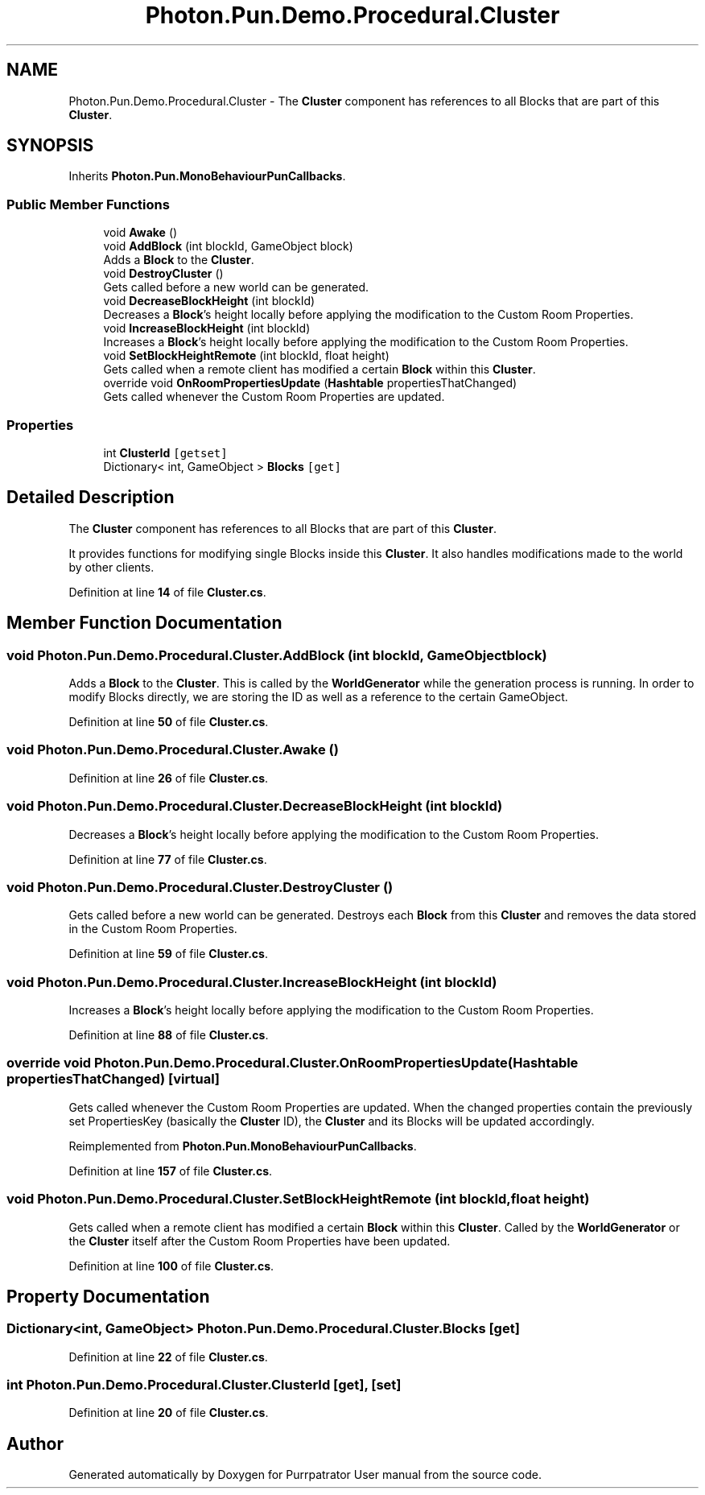 .TH "Photon.Pun.Demo.Procedural.Cluster" 3 "Mon Apr 18 2022" "Purrpatrator User manual" \" -*- nroff -*-
.ad l
.nh
.SH NAME
Photon.Pun.Demo.Procedural.Cluster \- The \fBCluster\fP component has references to all Blocks that are part of this \fBCluster\fP\&.  

.SH SYNOPSIS
.br
.PP
.PP
Inherits \fBPhoton\&.Pun\&.MonoBehaviourPunCallbacks\fP\&.
.SS "Public Member Functions"

.in +1c
.ti -1c
.RI "void \fBAwake\fP ()"
.br
.ti -1c
.RI "void \fBAddBlock\fP (int blockId, GameObject block)"
.br
.RI "Adds a \fBBlock\fP to the \fBCluster\fP\&. "
.ti -1c
.RI "void \fBDestroyCluster\fP ()"
.br
.RI "Gets called before a new world can be generated\&. "
.ti -1c
.RI "void \fBDecreaseBlockHeight\fP (int blockId)"
.br
.RI "Decreases a \fBBlock\fP's height locally before applying the modification to the Custom Room Properties\&. "
.ti -1c
.RI "void \fBIncreaseBlockHeight\fP (int blockId)"
.br
.RI "Increases a \fBBlock\fP's height locally before applying the modification to the Custom Room Properties\&. "
.ti -1c
.RI "void \fBSetBlockHeightRemote\fP (int blockId, float height)"
.br
.RI "Gets called when a remote client has modified a certain \fBBlock\fP within this \fBCluster\fP\&. "
.ti -1c
.RI "override void \fBOnRoomPropertiesUpdate\fP (\fBHashtable\fP propertiesThatChanged)"
.br
.RI "Gets called whenever the Custom Room Properties are updated\&. "
.in -1c
.SS "Properties"

.in +1c
.ti -1c
.RI "int \fBClusterId\fP\fC [getset]\fP"
.br
.ti -1c
.RI "Dictionary< int, GameObject > \fBBlocks\fP\fC [get]\fP"
.br
.in -1c
.SH "Detailed Description"
.PP 
The \fBCluster\fP component has references to all Blocks that are part of this \fBCluster\fP\&. 

It provides functions for modifying single Blocks inside this \fBCluster\fP\&. It also handles modifications made to the world by other clients\&. 
.PP
Definition at line \fB14\fP of file \fBCluster\&.cs\fP\&.
.SH "Member Function Documentation"
.PP 
.SS "void Photon\&.Pun\&.Demo\&.Procedural\&.Cluster\&.AddBlock (int blockId, GameObject block)"

.PP
Adds a \fBBlock\fP to the \fBCluster\fP\&. This is called by the \fBWorldGenerator\fP while the generation process is running\&. In order to modify Blocks directly, we are storing the ID as well as a reference to the certain GameObject\&. 
.PP
Definition at line \fB50\fP of file \fBCluster\&.cs\fP\&.
.SS "void Photon\&.Pun\&.Demo\&.Procedural\&.Cluster\&.Awake ()"

.PP
Definition at line \fB26\fP of file \fBCluster\&.cs\fP\&.
.SS "void Photon\&.Pun\&.Demo\&.Procedural\&.Cluster\&.DecreaseBlockHeight (int blockId)"

.PP
Decreases a \fBBlock\fP's height locally before applying the modification to the Custom Room Properties\&. 
.PP
Definition at line \fB77\fP of file \fBCluster\&.cs\fP\&.
.SS "void Photon\&.Pun\&.Demo\&.Procedural\&.Cluster\&.DestroyCluster ()"

.PP
Gets called before a new world can be generated\&. Destroys each \fBBlock\fP from this \fBCluster\fP and removes the data stored in the Custom Room Properties\&. 
.PP
Definition at line \fB59\fP of file \fBCluster\&.cs\fP\&.
.SS "void Photon\&.Pun\&.Demo\&.Procedural\&.Cluster\&.IncreaseBlockHeight (int blockId)"

.PP
Increases a \fBBlock\fP's height locally before applying the modification to the Custom Room Properties\&. 
.PP
Definition at line \fB88\fP of file \fBCluster\&.cs\fP\&.
.SS "override void Photon\&.Pun\&.Demo\&.Procedural\&.Cluster\&.OnRoomPropertiesUpdate (\fBHashtable\fP propertiesThatChanged)\fC [virtual]\fP"

.PP
Gets called whenever the Custom Room Properties are updated\&. When the changed properties contain the previously set PropertiesKey (basically the \fBCluster\fP ID), the \fBCluster\fP and its Blocks will be updated accordingly\&. 
.PP
Reimplemented from \fBPhoton\&.Pun\&.MonoBehaviourPunCallbacks\fP\&.
.PP
Definition at line \fB157\fP of file \fBCluster\&.cs\fP\&.
.SS "void Photon\&.Pun\&.Demo\&.Procedural\&.Cluster\&.SetBlockHeightRemote (int blockId, float height)"

.PP
Gets called when a remote client has modified a certain \fBBlock\fP within this \fBCluster\fP\&. Called by the \fBWorldGenerator\fP or the \fBCluster\fP itself after the Custom Room Properties have been updated\&. 
.PP
Definition at line \fB100\fP of file \fBCluster\&.cs\fP\&.
.SH "Property Documentation"
.PP 
.SS "Dictionary<int, GameObject> Photon\&.Pun\&.Demo\&.Procedural\&.Cluster\&.Blocks\fC [get]\fP"

.PP
Definition at line \fB22\fP of file \fBCluster\&.cs\fP\&.
.SS "int Photon\&.Pun\&.Demo\&.Procedural\&.Cluster\&.ClusterId\fC [get]\fP, \fC [set]\fP"

.PP
Definition at line \fB20\fP of file \fBCluster\&.cs\fP\&.

.SH "Author"
.PP 
Generated automatically by Doxygen for Purrpatrator User manual from the source code\&.
